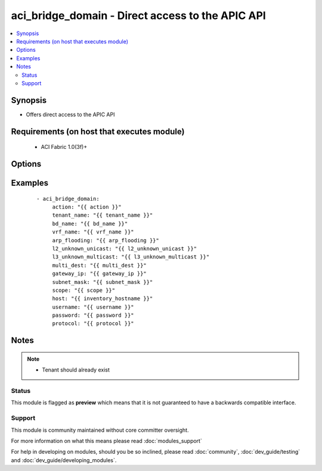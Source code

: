 .. _aci_bridge_domain:


aci_bridge_domain - Direct access to the APIC API
+++++++++++++++++++++++++++++++++++++++++++++++++

.. versionadded:: 2.4


.. contents::
   :local:
   :depth: 2


Synopsis
--------

* Offers direct access to the APIC API


Requirements (on host that executes module)
-------------------------------------------

  * ACI Fabric 1.0(3f)+


Options
-------

.. raw:: html

    <table border=1 cellpadding=4>
    <tr>
    <th class="head">parameter</th>
    <th class="head">required</th>
    <th class="head">default</th>
    <th class="head">choices</th>
    <th class="head">comments</th>
    </tr>
                <tr><td>action<br/><div style="font-size: small;"></div></td>
    <td>yes</td>
    <td></td>
        <td><ul><li>post</li><li>get</li><li>delete</li></ul></td>
        <td><div>post, get or delete</div>        </td></tr>
                <tr><td>arp_flooding<br/><div style="font-size: small;"></div></td>
    <td>yes</td>
    <td></td>
        <td></td>
        <td><div>Enable or Disable ARP_Flooding</div>        </td></tr>
                <tr><td>bd_name<br/><div style="font-size: small;"></div></td>
    <td>yes</td>
    <td></td>
        <td></td>
        <td><div>Bridge Domain</div>        </td></tr>
                <tr><td>gateway_ip<br/><div style="font-size: small;"></div></td>
    <td>yes</td>
    <td></td>
        <td></td>
        <td><div>Gateway IP for subnet</div>        </td></tr>
                <tr><td>host<br/><div style="font-size: small;"></div></td>
    <td>yes</td>
    <td></td>
        <td></td>
        <td><div>IP Address or hostname of APIC resolvable by Ansible control host</div>        </td></tr>
                <tr><td>password<br/><div style="font-size: small;"></div></td>
    <td>yes</td>
    <td></td>
        <td></td>
        <td><div>Password used to login to the switch</div>        </td></tr>
                <tr><td>protocol<br/><div style="font-size: small;"></div></td>
    <td>no</td>
    <td>https</td>
        <td><ul><li>http</li><li>https</li></ul></td>
        <td><div>Dictates connection protocol to use</div>        </td></tr>
                <tr><td>scope<br/><div style="font-size: small;"></div></td>
    <td>no</td>
    <td>private</td>
        <td></td>
        <td><div>Subent Scope - can be private or public and shared</div>        </td></tr>
                <tr><td>subnet_mask<br/><div style="font-size: small;"></div></td>
    <td>yes</td>
    <td></td>
        <td></td>
        <td><div>Value of the subnet mask</div>        </td></tr>
                <tr><td>tenant_name<br/><div style="font-size: small;"></div></td>
    <td>yes</td>
    <td></td>
        <td></td>
        <td><div>Tenant Name</div>        </td></tr>
                <tr><td>username<br/><div style="font-size: small;"></div></td>
    <td>yes</td>
    <td>admin</td>
        <td></td>
        <td><div>Username used to login to the switch</div>        </td></tr>
                <tr><td>vrf_name<br/><div style="font-size: small;"></div></td>
    <td>yes</td>
    <td></td>
        <td></td>
        <td><div>VRF name to associate to the Bridge Domain</div>        </td></tr>
        </table>
    </br>



Examples
--------

 ::

    
    - aci_bridge_domain:
         action: "{{ action }}"
         tenant_name: "{{ tenant_name }}" 
         bd_name: "{{ bd_name }}" 
         vrf_name: "{{ vrf_name }}"
         arp_flooding: "{{ arp_flooding }}"
         l2_unknown_unicast: "{{ l2_unknown_unicast }}"
         l3_unknown_multicast: "{{ l3_unknown_multicast }}"
         multi_dest: "{{ multi_dest }}" 
         gateway_ip: "{{ gateway_ip }}"
         subnet_mask: "{{ subnet_mask }}"
         scope: "{{ scope }}"
         host: "{{ inventory_hostname }}"
         username: "{{ username }}"
         password: "{{ password }}"
         protocol: "{{ protocol }}"
    
    


Notes
-----

.. note::
    - Tenant should already exist



Status
~~~~~~

This module is flagged as **preview** which means that it is not guaranteed to have a backwards compatible interface.


Support
~~~~~~~

This module is community maintained without core committer oversight.

For more information on what this means please read :doc:`modules_support`


For help in developing on modules, should you be so inclined, please read :doc:`community`, :doc:`dev_guide/testing` and :doc:`dev_guide/developing_modules`.
